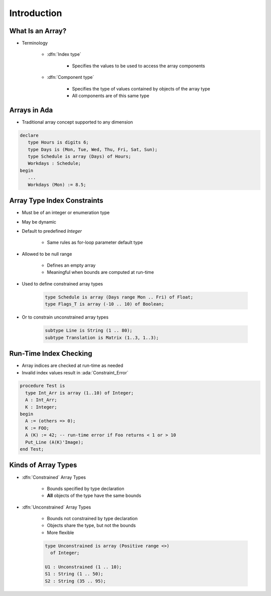 ==============
Introduction
==============

-------------------
What Is an Array?
-------------------

* Terminology

   * :dfn:`Index type`

      - Specifies the values to be used to access the array components

   * :dfn:`Component type`

      - Specifies the type of values contained by objects of the array type
      - All components are of this same type

.. columns::

   .. column::

      .. code:: Ada

         type Array_T is array (Index_T) of Component_T;

   .. column::

      .. image:: array_diagram.svg

---------------
Arrays in Ada
---------------

* Traditional array concept supported to any dimension

.. code:: Ada

   declare
      type Hours is digits 6;
      type Days is (Mon, Tue, Wed, Thu, Fri, Sat, Sun);
      type Schedule is array (Days) of Hours;
      Workdays : Schedule;
   begin
      ...
      Workdays (Mon) := 8.5;

------------------------------
Array Type Index Constraints
------------------------------

* Must be of an integer or enumeration type
* May be dynamic
* Default to predefined `Integer`

   - Same rules as for-loop parameter default type

* Allowed to be null range

   - Defines an empty array
   - Meaningful when bounds are computed at run-time

* Used to define constrained array types

   .. code:: Ada

      type Schedule is array (Days range Mon .. Fri) of Float;
      type Flags_T is array (-10 .. 10) of Boolean;

* Or to constrain unconstrained array types

   .. code:: Ada

      subtype Line is String (1 .. 80);
      subtype Translation is Matrix (1..3, 1..3);

-------------------------
Run-Time Index Checking
-------------------------

* Array indices are checked at run-time as needed
* Invalid index values result in :ada:`Constraint_Error`

.. code:: Ada

   procedure Test is
     type Int_Arr is array (1..10) of Integer;
     A : Int_Arr;
     K : Integer;
   begin
     A := (others => 0);
     K := FOO;
     A (K) := 42; -- run-time error if Foo returns < 1 or > 10
     Put_Line (A(K)'Image);
   end Test;

----------------------
Kinds of Array Types
----------------------

* :dfn:`Constrained` Array Types

   - Bounds specified by type declaration
   - **All** objects of the type have the same bounds

* :dfn:`Unconstrained` Array Types

   - Bounds not constrained by type declaration
   - Objects share the type, but not the bounds
   - More flexible

   .. code:: Ada

      type Unconstrained is array (Positive range <>)
        of Integer;

      U1 : Unconstrained (1 .. 10);
      S1 : String (1 .. 50);
      S2 : String (35 .. 95);

